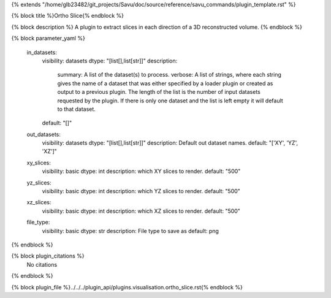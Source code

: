 {% extends "/home/glb23482/git_projects/Savu/doc/source/reference/savu_commands/plugin_template.rst" %}

{% block title %}Ortho Slice{% endblock %}

{% block description %}
A plugin to extract slices in each direction of a 3D reconstructed volume. 
{% endblock %}

{% block parameter_yaml %}

        in_datasets:
            visibility: datasets
            dtype: "[list[],list[str]]"
            description: 
                summary: A list of the dataset(s) to process.
                verbose: A list of strings, where each string gives the name of a dataset that was either specified by a loader plugin or created as output to a previous plugin.  The length of the list is the number of input datasets requested by the plugin.  If there is only one dataset and the list is left empty it will default to that dataset.
            default: "[]"
        
        out_datasets:
            visibility: datasets
            dtype: "[list[],list[str]]"
            description: Default out dataset names.
            default: "['XY', 'YZ', 'XZ']"
        
        xy_slices:
            visibility: basic
            dtype: int
            description: which XY slices to render.
            default: "500"
        
        yz_slices:
            visibility: basic
            dtype: int
            description: which YZ slices to render.
            default: "500"
        
        xz_slices:
            visibility: basic
            dtype: int
            description: which XZ slices to render.
            default: "500"
        
        file_type:
            visibility: basic
            dtype: str
            description: File type to save as
            default: png
        
{% endblock %}

{% block plugin_citations %}
    No citations
{% endblock %}

{% block plugin_file %}../../../plugin_api/plugins.visualisation.ortho_slice.rst{% endblock %}
